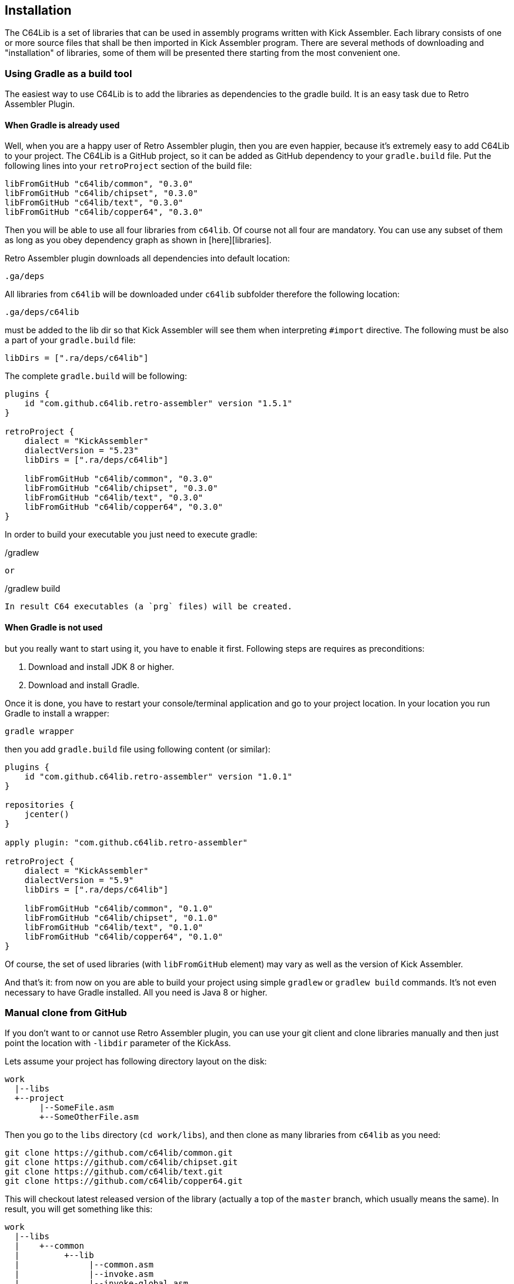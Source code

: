 == Installation
The C64Lib is a set of libraries that can be used in assembly programs written with Kick Assembler. Each library consists of one or more source files that shall be then imported in Kick Assembler program. There are several methods of downloading and "installation" of libraries, some of them will be presented there starting from the most convenient one.

=== Using Gradle as a build tool
The easiest way to use C64Lib is to add the libraries as dependencies to the gradle build. It is an easy task due to Retro Assembler Plugin.

==== When Gradle is already used
Well, when you are a happy user of Retro Assembler plugin, then you are even happier, because it's extremely easy to add C64Lib to your project. The C64Lib is a GitHub project, so it can be added as GitHub dependency to your `gradle.build` file. Put the following lines into your `retroProject` section of the build file:

[source,groovy]
----
libFromGitHub "c64lib/common", "0.3.0"
libFromGitHub "c64lib/chipset", "0.3.0"
libFromGitHub "c64lib/text", "0.3.0"
libFromGitHub "c64lib/copper64", "0.3.0"
----

Then you will be able to use all four libraries from `c64lib`. Of course not all four are mandatory. You can use any subset of them as long as you obey dependency graph as shown in [here][libraries].

Retro Assembler plugin downloads all dependencies into default location:

    .ga/deps

All libraries from `c64lib` will be downloaded under `c64lib` subfolder therefore the following location:

    .ga/deps/c64lib

must be added to the lib dir so that Kick Assembler will see them when interpreting `#import` directive. The following must be also a part of your `gradle.build` file:

[source,groovy]
libDirs = [".ra/deps/c64lib"]

The complete `gradle.build` will be following:

[source,groovy]
----
plugins {
    id "com.github.c64lib.retro-assembler" version "1.5.1"
}

retroProject {
    dialect = "KickAssembler"
    dialectVersion = "5.23"
    libDirs = [".ra/deps/c64lib"]

    libFromGitHub "c64lib/common", "0.3.0"
    libFromGitHub "c64lib/chipset", "0.3.0"
    libFromGitHub "c64lib/text", "0.3.0"
    libFromGitHub "c64lib/copper64", "0.3.0"
}
----

In order to build your executable you just need to execute gradle:

[source,bash]
./gradlew

or

[source,bash]
./gradlew build

In result C64 executables (a `prg` files) will be created.

==== When Gradle is not used
but you really want to start using it, you have to enable it first. Following steps are requires as preconditions:

. Download and install JDK 8 or higher.
. Download and install Gradle.

Once it is done, you have to restart your console/terminal application and go to your project location. In your location you run Gradle to install a wrapper:

[source,bash]
gradle wrapper

then you add `gradle.build` file using following content (or similar):

[source,groovy]
----
plugins {
    id "com.github.c64lib.retro-assembler" version "1.0.1"
}

repositories {
    jcenter()
}

apply plugin: "com.github.c64lib.retro-assembler"

retroProject {
    dialect = "KickAssembler"
    dialectVersion = "5.9"
    libDirs = [".ra/deps/c64lib"]

    libFromGitHub "c64lib/common", "0.1.0"
    libFromGitHub "c64lib/chipset", "0.1.0"
    libFromGitHub "c64lib/text", "0.1.0"
    libFromGitHub "c64lib/copper64", "0.1.0"
}
----

Of course, the set of used libraries (with `libFromGitHub` element) may vary as well as the version of Kick Assembler.

And that's it: from now on you are able to build your project using simple `gradlew` or `gradlew build` commands. It's not even necessary to have Gradle installed. All you need is Java 8 or higher.

=== Manual clone from GitHub
If you don't want to or cannot use Retro Assembler plugin, you can use your git client and clone libraries manually and then just point the location with `-libdir` parameter of the KickAss.

Lets assume your project has following directory layout on the disk:

    work
      |--libs
      +--project
           |--SomeFile.asm
           +--SomeOtherFile.asm

Then you go to the `libs` directory (`cd work/libs`), and then clone as many libraries from `c64lib` as you need:

[source,bash]
----
git clone https://github.com/c64lib/common.git
git clone https://github.com/c64lib/chipset.git
git clone https://github.com/c64lib/text.git
git clone https://github.com/c64lib/copper64.git
----

This will checkout latest released version of the library (actually a top of the `master` branch, which usually means the same). In result, you will get something like this:

    work
      |--libs
      |    +--common
      |         +--lib
      |              |--common.asm
      |              |--invoke.asm
      |              |--invoke-global.asm
      |              |--math.asm
      |              |--math-global.asm
      |              |--mem.asm
      |              +--mem-global.asm
      |    +--chipset
      |         |--...
      |    +--text
      |         |--...
      |    +--copper64
      |         |--...
      +--project
           |--SomeFile.asm
           +--SomeOtherFile.asm

If you then specify `-libdir` parameter to the KickAss appropriately, you'll be able to use the libs (asm files in `lib` directory) with simple `#import` directive, i.e.:

    #import "common/lib/math-global.asm"

As mentioned earlier, checkout from `master` branch ensures that last released version of library is used. If you want to change it and use concrete version from the past, after `git clone` you have to enter the cloned directory (i.e. `cd common`) and checkout desired version:

[source,bash]
git checkout 1.0.0

(for version `1.0.0`).

Assembling is then possible with manual invocation of Kick Assembler:

[source,bash]
java -jar c:\ka\KickAss.jar -libdir ../libs SomeFile.asm
java -jar c:\ka\KickAss.jar -libdir ../libs SomeOtherFile.asm

=== Manual copy
Least desired method of installation of `c64lib` is to download source code of given version and unzipping it into target directory. It is not a very convenient method, but it does not require Gradle nor Git to be installed on your computer.

For every library module you have to visit GitHub and open Releases tab:

    https://github.com/c64lib/common/releases/tag/0.1.0

Under assets, you will see zipped content of the library. Download it and unzip into desired location, i.e. into `libs` directory. In result, you end up with a similar layout as with "Git clone" method (see above).

You use exactly the same method to use library in your source code, i.e.:

    #import "common/lib/invoke_global.asm"

and you invoke Kick Assembler using the same syntax:

[source,bash]
java -jar c:\ka\KickAss.jar -libdir ../libs SomeFile.asm

assuming, that your `libs` directory exists on the same level as your project directory.
